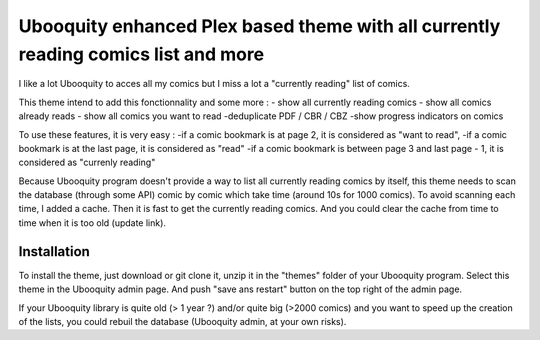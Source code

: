 ##########################
Ubooquity enhanced Plex based theme with all currently reading comics list and more
##########################

I like a lot Ubooquity to acces all my comics but I miss a lot a "currently reading" list of comics.

This theme intend to add this fonctionnality and some more :
- show all currently reading comics
- show all comics already reads
- show all comics you want to read
-deduplicate PDF / CBR / CBZ
-show progress indicators on comics

To use these features, it is very easy :
-if a comic bookmark is at page 2, it is considered as "want to read",
-if a comic bookmark is at the last page, it is considered as "read"
-if a comic bookmark is between page 3 and last page - 1, it is considered as "currenly reading"

Because Ubooquity program doesn't provide a way to list all currently reading comics by itself, this theme needs to scan the database (through some API) comic by comic which take time (around 10s for 1000 comics). To avoid scanning each time, I added a cache. Then it is fast to get the currently reading comics. And you could clear the cache from time to time when it is too old (update link).

Installation
############

To install the theme, just download or git clone it, unzip it in the "themes" folder of your Ubooquity program. Select this theme in the Ubooquity admin page. And push "save ans restart" button on the top right of the admin page.

If your Ubooquity library is quite old (> 1 year ?) and/or quite big (>2000 comics) and you want to speed up the creation of the lists, you could rebuil the database (Ubooquity admin, at your own risks).
